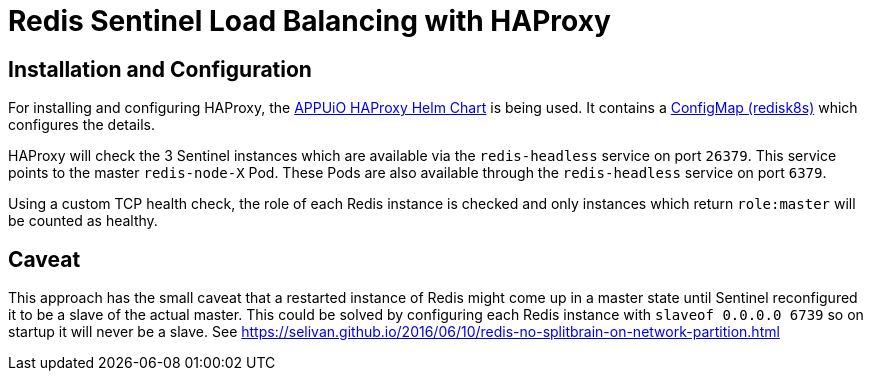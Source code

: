 = Redis Sentinel Load Balancing with HAProxy

== Installation and Configuration

For installing and configuring HAProxy, the https://github.com/appuio/charts/tree/master/haproxy[APPUiO HAProxy Helm Chart] is being used.
It contains a https://github.com/appuio/charts/blob/master/haproxy/templates/configmap-redisk8s.yaml[ConfigMap (redisk8s)] which configures the details.

HAProxy will check the 3 Sentinel instances which are available via the `redis-headless` service on port `26379`. This service points to the master `redis-node-X` Pod.
These Pods are also available through the `redis-headless` service on port `6379`.

Using a custom TCP health check, the role of each Redis instance is checked and only instances which return `role:master` will be counted as healthy.

== Caveat

This approach has the small caveat that a restarted instance of Redis might come up in a master state until Sentinel reconfigured it to be a slave of the actual master.
This could be solved by configuring each Redis instance with `slaveof 0.0.0.0 6739` so on startup it will never be a slave.
See https://selivan.github.io/2016/06/10/redis-no-splitbrain-on-network-partition.html
